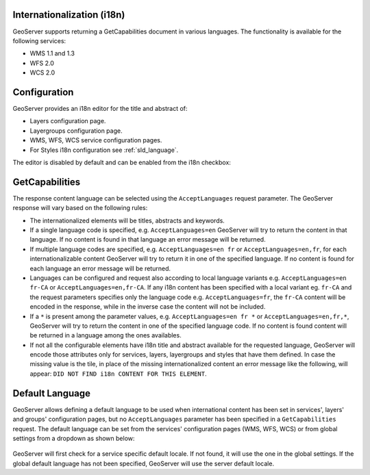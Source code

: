 .. _internationalization:

Internationalization (i18n)
===========================

GeoServer supports returning a GetCapabilities document in various languages. The functionality is available for the following services:

* WMS 1.1 and 1.3
* WFS 2.0
* WCS 2.0


Configuration
=============

GeoServer provides an i18n editor for the title and abstract of:

* Layers configuration page.
* Layergroups configuration page.
* WMS, WFS, WCS service configuration pages.
* For Styles i18n configuration see :ref:`sld_language`.

The editor is disabled by default and can be enabled from the i18n checkbox:

.. figure:: img/i18nEditor.png

GetCapabilities
===============

The response content language can be selected using the ``AcceptLanguages`` request parameter. The GeoServer response will vary based on the following rules:

* The internationalized elements will be titles, abstracts and keywords.

* If a single language code is specified, e.g. ``AcceptLanguages=en`` GeoServer will try to return the content in that language. If no content is found in that language an error message will be returned.

* If multiple language codes are specified, e.g. ``AcceptLanguages=en fr`` or ``AcceptLanguages=en,fr``, for each internationalizable content GeoServer will try to return it in one of the specified language. If no content is found for each language an error message will be returned.

* Languages can be configured and request also according to local language variants e.g. ``AcceptLanguages=en fr-CA`` or ``AcceptLanguages=en,fr-CA``. If any i18n content has been specified with a local variant eg. ``fr-CA`` and the request parameters specifies only the language code e.g. ``AcceptLanguages=fr``, the ``fr-CA`` content will be encoded in the response, while in the inverse case the content will not be included.

* If a ``*`` is present among the parameter values, e.g. ``AcceptLanguages=en fr *`` or ``AcceptLanguages=en,fr,*``, GeoServer will try to return the content in one of the specified language code. If no content is found content will be returned in a language among the ones availables.

* If not all the configurable elements have i18n title and abstract available for the requested language, GeoServer will encode those attributes only for services, layers, layergroups and styles that have them defined. In case the missing value is the tile, in place of the missing internationalized content an error message like the following, will appear: ``DID NOT FIND i18n CONTENT FOR THIS ELEMENT``.



.. figure:: img/ErrorMessages.png


Default Language
================

GeoServer allows defining a default language to be used when international content has been set in services', layers' and groups' configuration pages, but no ``AcceptLanguages`` parameter has been specified in a ``GetCapabilities`` request. The default language can be set from the services' configuration pages (WMS, WFS, WCS) or from global settings from a dropdown as shown below:

.. figure:: img/DefaultLanguage.png

GeoServer will first check for a service specific default locale. If not found, it will use the one in the global settings. If  the global default language has not been specified, GeoServer will use the server default locale.
